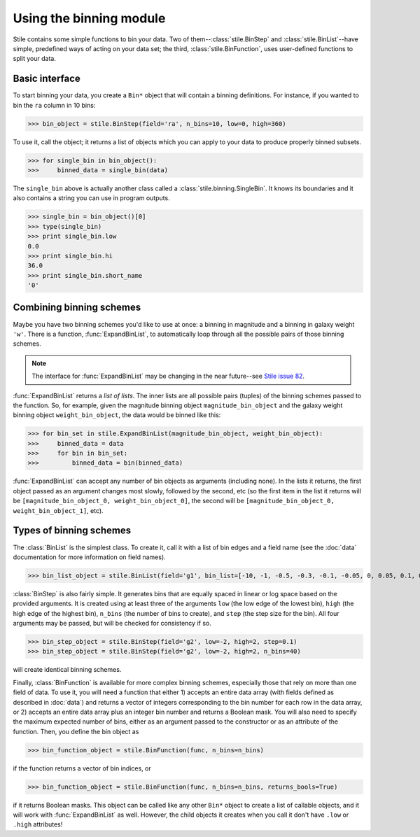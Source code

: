 Using the binning module
========================

Stile contains some simple functions to bin your data.  Two of them--:class:`stile.BinStep` and :class:`stile.BinList`--have simple, predefined ways of acting on your data set; the third, :class:`stile.BinFunction`, uses user-defined functions to split your data.

Basic interface
---------------

To start binning your data, you create a ``Bin*`` object that will contain a binning definitions.  For instance, if you wanted to bin the ``ra`` column in 10 bins:

>>> bin_object = stile.BinStep(field='ra', n_bins=10, low=0, high=360)

To use it, call the object; it returns a list of objects which you can apply to your data to produce properly binned subsets.

>>> for single_bin in bin_object():
>>>     binned_data = single_bin(data)

The ``single_bin`` above is actually another class called a :class:`stile.binning.SingleBin`.  It knows its boundaries and it also contains a string you can use in program outputs.

>>> single_bin = bin_object()[0]
>>> type(single_bin)
>>> print single_bin.low
0.0
>>> print single_bin.hi
36.0
>>> print single_bin.short_name
'0'

Combining binning schemes
-------------------------

Maybe you have two binning schemes you'd like to use at once: a binning in magnitude and a binning in galaxy weight ``'w'``.  There is a function, :func:`ExpandBinList`, to automatically loop through all the possible pairs of those binning schemes.

.. note::
  The interface for :func:`ExpandBinList` may be changing in the near future--see `Stile issue 82 <https://github.com/msimet/Stile/issues/82>`_.
  
:func:`ExpandBinList` returns a `list of lists`.  The inner lists are all possible pairs (tuples) of the binning schemes passed to the function.  So, for example, given the magnitude binning object ``magnitude_bin_object`` and the galaxy weight binning object ``weight_bin_object``, the data would be binned like this:

>>> for bin_set in stile.ExpandBinList(magnitude_bin_object, weight_bin_object):
>>>     binned_data = data
>>>     for bin in bin_set:
>>>         binned_data = bin(binned_data)

:func:`ExpandBinList` can accept any number of bin objects as arguments (including none).  In the lists it returns, the first object passed as an argument changes most slowly, followed by the second, etc (so the first item in the list it returns will be ``[magnitude_bin_object_0, weight_bin_object_0]``, the second will be ``[magnitude_bin_object_0, weight_bin_object_1]``, etc).

Types of binning schemes
------------------------

The :class:`BinList` is the simplest class.  To create it, call it with a list of bin edges and a field name (see the :doc:`data` documentation for more information on field names).

>>> bin_list_object = stile.BinList(field='g1', bin_list=[-10, -1, -0.5, -0.3, -0.1, -0.05, 0, 0.05, 0.1, 0.3, 0.5, 1, 10])

:class:`BinStep` is also fairly simple.  It generates bins that are equally spaced in linear or log space based on the provided arguments.  It is created using at least three of the arguments ``low`` (the low edge of the lowest bin), ``high`` (the high edge of the highest bin), ``n_bins`` (the number of bins to create), and ``step`` (the step size for the bin).  All four arguments may be passed, but will be checked for consistency if so.

>>> bin_step_object = stile.BinStep(field='g2', low=-2, high=2, step=0.1)
>>> bin_step_object = stile.BinStep(field='g2', low=-2, high=2, n_bins=40)

will create identical binning schemes.

Finally, :class:`BinFunction` is available for more complex binning schemes, especially those that rely on more than one field of data.  To use it, you will need a function that either 1) accepts an entire data array (with fields defined as described in :doc:`data`) and returns a vector of integers corresponding to the bin number for each row in the data array, or 2) accepts an entire data array plus an integer bin number and returns a Boolean mask.  You will also need to specify the maximum expected number of bins, either as an argument passed to the constructor or as an attribute of the function.  Then, you define the bin object as

>>> bin_function_object = stile.BinFunction(func, n_bins=n_bins)

if the function returns a vector of bin indices, or 

>>> bin_function_object = stile.BinFunction(func, n_bins=n_bins, returns_bools=True)

if it returns Boolean masks.  This object can be called like any other ``Bin*`` object to create a list of callable objects, and it will work with :func:`ExpandBinList` as well.  However, the child objects it creates when you call it don't have ``.low`` or ``.high`` attributes!
